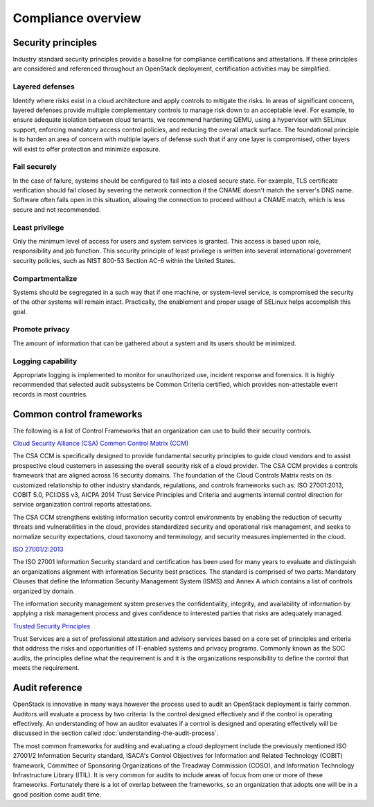 ===================
Compliance overview
===================

Security principles
~~~~~~~~~~~~~~~~~~~
Industry standard security principles provide a baseline for compliance
certifications and attestations. If these principles are considered and
referenced throughout an OpenStack deployment, certification activities
may be simplified.

Layered defenses
----------------

Identify where risks exist in a cloud architecture and apply controls
to mitigate the risks. In areas of significant concern, layered
defenses provide multiple complementary controls to manage risk down to
an acceptable level. For example, to ensure adequate isolation between
cloud tenants, we recommend hardening QEMU, using a hypervisor with
SELinux support, enforcing mandatory access control policies, and
reducing the overall attack surface. The foundational principle is to
harden an area of concern with multiple layers of defense such that if
any one layer is compromised, other layers will exist to offer
protection and minimize exposure.

Fail securely
-------------
In the case of failure, systems should be configured to fail into a
closed secure state. For example, TLS certificate verification should
fail closed by severing the network connection if the CNAME doesn't
match the server's DNS name. Software often fails open in this
situation, allowing the connection to proceed without a CNAME match,
which is less secure and not recommended.

Least privilege
---------------
Only the minimum level of access for users and system services is
granted. This access is based upon role, responsibility and job
function. This security principle of least privilege is written into
several international government security policies, such as NIST 800-53
Section AC-6 within the United States.

Compartmentalize
----------------
Systems should be segregated in a such way that if one machine, or
system-level service, is compromised the security of the other systems
will remain intact. Practically, the enablement and proper usage of
SELinux helps accomplish this goal.

Promote privacy
----------------
The amount of information that can be gathered about a system and its
users should be minimized.

Logging capability
------------------
Appropriate logging is implemented to monitor for unauthorized use,
incident response and forensics. It is highly recommended that selected
audit subsystems be Common Criteria certified, which provides
non-attestable event records in most countries.

Common control frameworks
~~~~~~~~~~~~~~~~~~~~~~~~~
The following is a list of Control Frameworks that an organization can
use to build their security controls.


`Cloud Security Alliance (CSA) Common Control Matrix
(CCM) <https://cloudsecurityalliance.org/media/news/csa-releases-new-ccm-caiq-v3-0-1/>`__

The CSA CCM is specifically designed to provide fundamental security
principles to guide cloud vendors and to assist prospective cloud
customers in assessing the overall security risk of a cloud provider.
The CSA CCM provides a controls framework that are aligned across 16
security domains. The foundation of the Cloud Controls Matrix rests on
its customized relationship to other industry standards, regulations,
and controls frameworks such as: ISO 27001:2013, COBIT 5.0, PCI:DSS v3,
AICPA 2014 Trust Service Principles and Criteria and augments internal
control direction for service organization control reports attestations.

The CSA CCM strengthens existing information security control
environments by enabling the reduction of security threats and
vulnerabilities in the cloud, provides standardized security and
operational risk management, and seeks to normalize security
expectations, cloud taxonomy and terminology, and security measures
implemented in the cloud.

`ISO 27001/2:2013 <http://www.27000.org/iso-27001.htm>`__

The ISO 27001 Information Security standard and certification has been
used for many years to evaluate and distinguish an organizations
alignment with information Security best practices. The standard is
comprised of two parts: Mandatory Clauses that define the Information
Security Management System (ISMS) and Annex A which contains a list of
controls organized by domain.

The information security management system preserves the
confidentiality, integrity, and availability of information by applying
a risk management process and gives confidence to interested parties
that risks are adequately managed.

`Trusted Security
Principles <http://www.aicpa.org/InterestAreas/InformationTechnology/Resources/TrustServices/Pages/Trust%20Services%20Principles%E2%80%94An%20Overview.aspx>`__

Trust Services are a set of professional attestation and advisory
services based on a core set of principles and criteria that address
the risks and opportunities of IT-enabled systems and privacy programs.
Commonly known as the SOC audits, the principles define what the
requirement is and it is the organizations responsibility to define the
control that meets the requirement.

Audit reference
~~~~~~~~~~~~~~~

OpenStack is innovative in many ways however the process used to audit
an OpenStack deployment is fairly common. Auditors will evaluate a
process by two criteria: Is the control designed effectively and if the
control is operating effectively. An understanding of how an auditor
evaluates if a control is designed and operating effectively will be
discussed in the section called :doc:`understanding-the-audit-process`.

The most common frameworks for auditing and evaluating a cloud
deployment include the previously mentioned ISO 27001/2 Information
Security standard, ISACA's Control Objectives for Information and
Related Technology (COBIT) framework, Committee of Sponsoring
Organizations of the Treadway Commission (COSO), and Information
Technology Infrastructure Library (ITIL). It is very common for audits
to include areas of focus from one or more of these frameworks.
Fortunately there is a lot of overlap between the frameworks, so an
organization that adopts one will be in a good position come audit
time.
